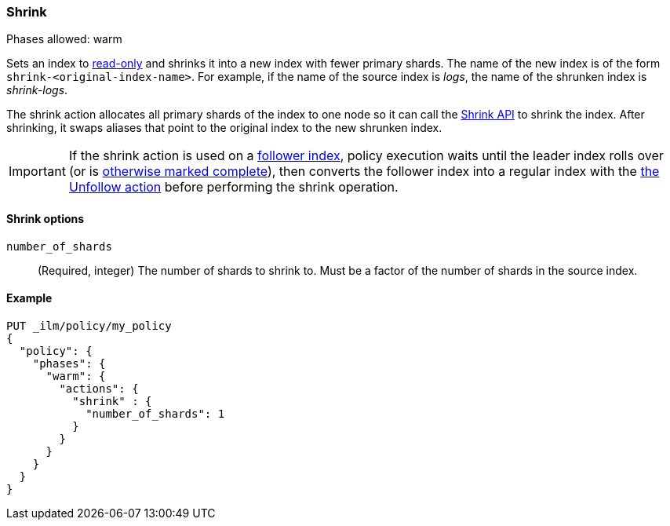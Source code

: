 [role="xpack"]
[[ilm-shrink]]
=== Shrink

Phases allowed: warm

Sets an index to <<dynamic-index-settings, read-only>> 
and shrinks it into a new index with fewer primary shards. 
The name of the new index is of the form `shrink-<original-index-name>`. 
For example, if the name of the source index is _logs_, 
the name of the shrunken index is _shrink-logs_.

The shrink action allocates all primary shards of the index to one node so it 
can call  the <<indices-shrink-index,Shrink API>> to shrink the index.
After shrinking, it swaps aliases that point to the original index to the new shrunken index. 

[IMPORTANT]
If the shrink action is used on a <<ccr-put-follow,follower index>>, 
policy execution waits until the leader index rolls over (or is
<<skipping-rollover, otherwise marked complete>>), 
then converts the follower index into a regular index with the 
<<ilm-unfollow-action,the Unfollow action>> before performing the shrink operation.

[[ilm-shrink-options]]
==== Shrink options
`number_of_shards`::
(Required, integer) 
The number of shards to shrink to. 
Must be a factor of the number of shards in the source index.


[[ilm-shrink-example]]
==== Example
 
[source,console]
--------------------------------------------------
PUT _ilm/policy/my_policy
{
  "policy": {
    "phases": {
      "warm": {
        "actions": {
          "shrink" : {
            "number_of_shards": 1
          }
        }
      }
    }
  }
}
--------------------------------------------------